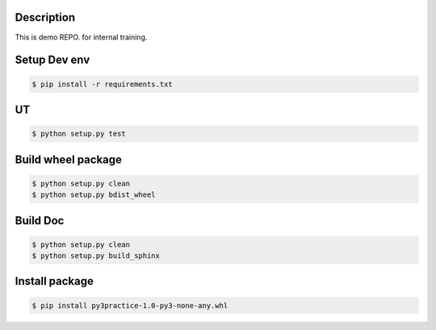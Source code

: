 Description
===========

This is demo REPO. for internal training.


Setup Dev env
=============

.. code-block:: text

  $ pip install -r requirements.txt


UT
===

.. code-block:: text

  $ python setup.py test


Build wheel package
===================

.. code-block:: text

  $ python setup.py clean
  $ python setup.py bdist_wheel


Build Doc
=========

.. code-block:: text

  $ python setup.py clean
  $ python setup.py build_sphinx


Install package
===============

.. code-block:: text

  $ pip install py3practice-1.0-py3-none-any.whl

